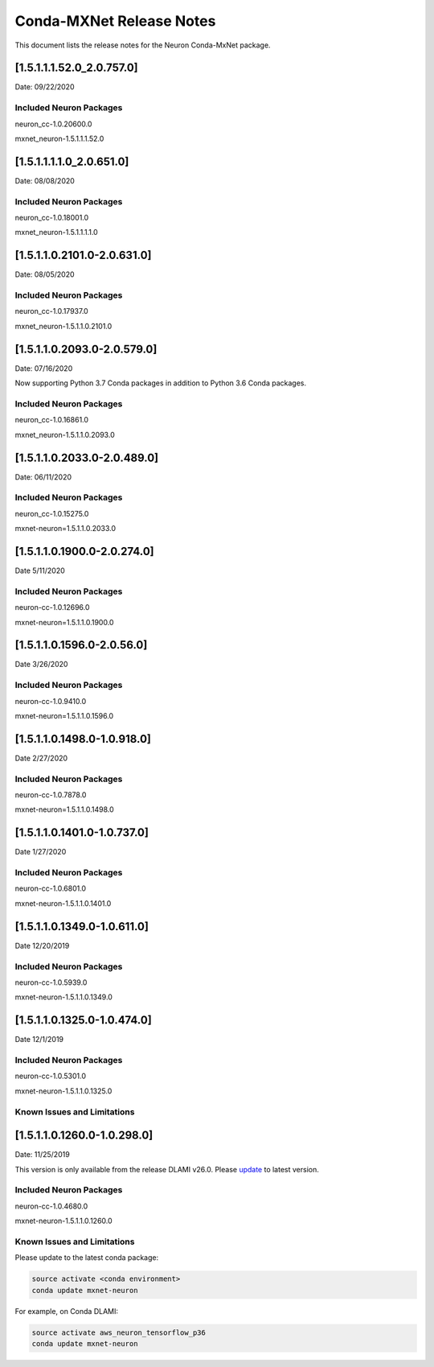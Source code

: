 Conda-MXNet Release Notes
^^^^^^^^^^^^^^^^^^^^^^^^^

This document lists the release notes for the Neuron Conda-MxNet
package.

.. _15111520_207570:

[1.5.1.1.1.52.0_2.0.757.0]
==========================

Date: 09/22/2020

Included Neuron Packages
------------------------

neuron_cc-1.0.20600.0

mxnet_neuron-1.5.1.1.1.52.0

.. _1511110_206510:

[1.5.1.1.1.1.0_2.0.651.0]
=========================

Date: 08/08/2020

.. _included-neuron-packages-1:

Included Neuron Packages
------------------------

neuron_cc-1.0.18001.0

mxnet_neuron-1.5.1.1.1.1.0

.. _1511021010-206310:

[1.5.1.1.0.2101.0-2.0.631.0]
============================

Date: 08/05/2020

.. _included-neuron-packages-2:

Included Neuron Packages
------------------------

neuron_cc-1.0.17937.0

mxnet_neuron-1.5.1.1.0.2101.0

.. _1511020930-205790:

[1.5.1.1.0.2093.0-2.0.579.0]
============================

Date: 07/16/2020

Now supporting Python 3.7 Conda packages in addition to Python 3.6 Conda
packages.

.. _included-neuron-packages-3:

Included Neuron Packages
------------------------

neuron_cc-1.0.16861.0

mxnet_neuron-1.5.1.1.0.2093.0

.. _1511020330-204890:

[1.5.1.1.0.2033.0-2.0.489.0]
============================

Date: 06/11/2020

.. _included-neuron-packages-4:

Included Neuron Packages
------------------------

neuron_cc-1.0.15275.0

mxnet-neuron=1.5.1.1.0.2033.0

.. _1511019000-202740:

[1.5.1.1.0.1900.0-2.0.274.0]
============================

Date 5/11/2020

.. _included-neuron-packages-5:

Included Neuron Packages
------------------------

neuron-cc-1.0.12696.0

mxnet-neuron=1.5.1.1.0.1900.0

.. _1511015960-20560:

[1.5.1.1.0.1596.0-2.0.56.0]
===========================

Date 3/26/2020

.. _included-neuron-packages-6:

Included Neuron Packages
------------------------

neuron-cc-1.0.9410.0

mxnet-neuron=1.5.1.1.0.1596.0

.. _1511014980-109180:

[1.5.1.1.0.1498.0-1.0.918.0]
============================

Date 2/27/2020

.. _included-neuron-packages-7:

Included Neuron Packages
------------------------

neuron-cc-1.0.7878.0

mxnet-neuron=1.5.1.1.0.1498.0

.. _1511014010-107370:

[1.5.1.1.0.1401.0-1.0.737.0]
============================

Date 1/27/2020

.. _included-neuron-packages-8:

Included Neuron Packages
------------------------

neuron-cc-1.0.6801.0

mxnet-neuron-1.5.1.1.0.1401.0

.. _1511013490-106110:

[1.5.1.1.0.1349.0-1.0.611.0]
============================

Date 12/20/2019

.. _included-neuron-packages-9:

Included Neuron Packages
------------------------

neuron-cc-1.0.5939.0

mxnet-neuron-1.5.1.1.0.1349.0

.. _1511013250-104740:

[1.5.1.1.0.1325.0-1.0.474.0]
============================

Date 12/1/2019

.. _included-neuron-packages-10:

Included Neuron Packages
------------------------

neuron-cc-1.0.5301.0

mxnet-neuron-1.5.1.1.0.1325.0

Known Issues and Limitations
----------------------------

.. _1511012600-102980:

[1.5.1.1.0.1260.0-1.0.298.0]
============================

Date: 11/25/2019

This version is only available from the release DLAMI v26.0. Please
`update <../dlami-release-notes.md#known-issues>`__ to latest version.

.. _included-neuron-packages-11:

Included Neuron Packages
------------------------

neuron-cc-1.0.4680.0

mxnet-neuron-1.5.1.1.0.1260.0

.. _known-issues-and-limitations-1:

Known Issues and Limitations
----------------------------

Please update to the latest conda package:

.. code:: bash

   source activate <conda environment>
   conda update mxnet-neuron

For example, on Conda DLAMI:

.. code:: bash

   source activate aws_neuron_tensorflow_p36
   conda update mxnet-neuron
